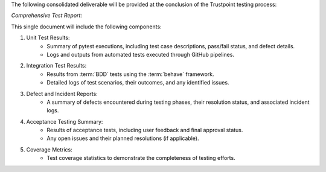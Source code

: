 The following consolidated deliverable will be provided at the conclusion of the Trustpoint testing process:

*Comprehensive Test Report:*

This single document will include the following components:

#. Unit Test Results:
    - Summary of pytest executions, including test case descriptions, pass/fail status, and defect details.
    - Logs and outputs from automated tests executed through GitHub pipelines.

#. Integration Test Results:
    - Results from :term:`BDD` tests using the :term:`behave` framework.
    - Detailed logs of test scenarios, their outcomes, and any identified issues.

#. Defect and Incident Reports:
    - A summary of defects encountered during testing phases, their resolution status, and associated incident logs.

#. Acceptance Testing Summary:
    - Results of acceptance tests, including user feedback and final approval status.
    - Any open issues and their planned resolutions (if applicable).

#. Coverage Metrics:
    - Test coverage statistics to demonstrate the completeness of testing efforts.